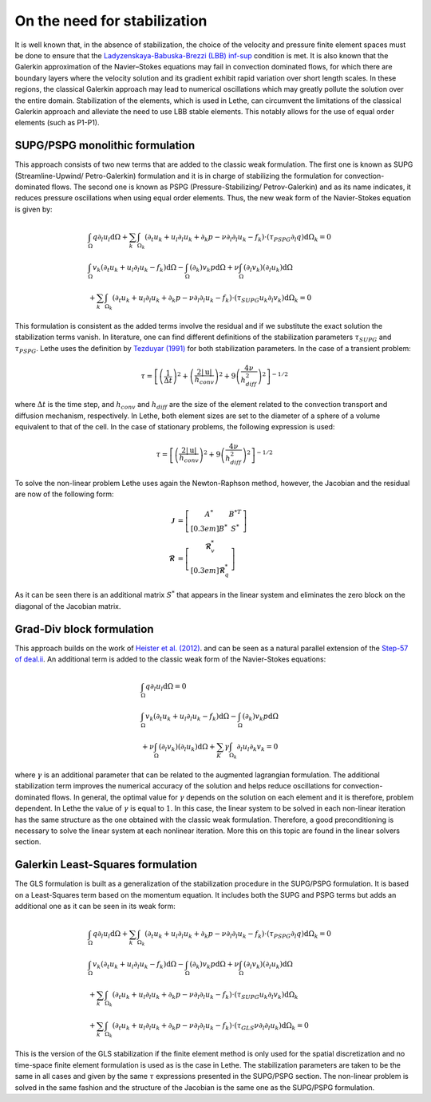On the need for stabilization
###############################

It is well known that, in the absence of stabilization, the choice of the velocity and pressure finite element spaces must be done to ensure that the `Ladyzenskaya-Babuska-Brezzi (LBB) inf-sup <https://en.wikipedia.org/wiki/Ladyzhenskaya%E2%80%93Babu%C5%A1ka%E2%80%93Brezzi_condition>`_ condition is met. It is also known that the Galerkin approximation of the Navier–Stokes equations may fail in convection dominated flows, for which there are boundary layers where the velocity solution and its gradient exhibit rapid variation over short length scales. In these regions, the classical Galerkin approach may lead to numerical oscillations which may greatly pollute the solution over the entire domain. Stabilization of the elements, which is used in Lethe, can circumvent the limitations of the classical Galerkin approach and alleviate the  need to use LBB stable elements. This notably allows for the use of equal order elements (such as P1-P1).


SUPG/PSPG monolithic formulation
-----------------------------------

This approach consists of two new terms that are added to the classic weak formulation. The first one is known as SUPG (Streamline-Upwind/ Petro-Galerkin) formulation and it is in charge of stabilizing the formulation for convection-dominated flows. The second one is known as PSPG (Pressure-Stabilizing/ Petrov-Galerkin) and as its name indicates, it reduces pressure oscillations when using equal order elements. Thus, the new weak form of the Navier-Stokes equation is given by:

.. math::

  &\int_{\Omega}  q  \partial_l u_l \mathrm{d}\Omega + \sum_{k} \int_{\Omega_k} \left( \partial_t u_k + u_l \partial_l u_k + \partial_k p - \nu \partial_l \partial_l u_k - f_k \right) \cdot \left(\tau_{PSPG} \partial_l q \right) \mathrm{d}\Omega_k  = 0 
  \\
  &\int_{\Omega}  v_k \left(\partial_t u_k+ u_l \partial_l u_k - f_k \right) \mathrm{d}\Omega - \int_{\Omega} \left( \partial_k \right) v_k p \mathrm{d}\Omega  + \nu \int_{\Omega} \left( \partial_l v_k \right) \left( \partial_l u_k  \right) \mathrm{d}\Omega   
  \\
  & + \sum_{k} \int_{\Omega_k} \left( \partial_t u_k + u_l \partial_l u_k + \partial_k p - \nu \partial_l \partial_l u_k - f_k \right) \cdot \left(\tau_{SUPG} u_k \partial_l v_k \right) \mathrm{d}\Omega_k =0

This formulation is consistent as the added terms involve the residual and if we substitute the exact solution the stabilization terms vanish. In literature, one can find different definitions of the stabilization parameters :math:`\tau_{SUPG}` and :math:`\tau_{PSPG}`. Lethe uses the definition by `Tezduyar (1991) <https://linkinghub.elsevier.com/retrieve/pii/S0065215608701534>`_ for both stabilization parameters. In the case of a transient problem:

.. math::

   \tau = \left[ \left( \frac{1}{\Delta t} \right)^{2} + \left( \frac{2 |\mathrm{u}|}{h_{conv}} \right)^{2} + 9 \left( \frac{4 \nu}{h^2_{diff}} \right)^{2} \right]^{-1/2}

where :math:`\Delta t` is the time step, and :math:`h_{conv}` and :math:`h_{diff}` are the size of the element related to the convection transport and diffusion mechanism, respectively. In Lethe, both element sizes are set to the diameter of a sphere of a volume equivalent to that of the cell. In the case of stationary problems, the following expression is used: 

.. math::

   \tau = \left[ \left( \frac{2 |\mathrm{u}|}{h_{conv}} \right)^{2} + 9 \left(\frac{4 \nu}{h^2_{diff}} \right)^{2} \right]^{-1/2}

To solve the non-linear problem Lethe uses again the Newton-Raphson method, however, the Jacobian and the residual are now of the following form: 

.. math::
    
  \mathbf{\mathcal{J}} &= \left[ \begin{matrix} 	A^* & B^{*T}  \\[0.3em]	B^* & S^* \end{matrix} \right] \\
  \mathbf{\mathcal{R}} &=  \left[ \begin{matrix} \mathbf{\mathcal{R}}_{v}^*   \\[0.3em]		\mathbf{\mathcal{R}}_{q}^*  \end{matrix} \right]
  
As it can be seen there is an additional matrix :math:`S^*` that appears in the linear system and eliminates the zero block on the diagonal of the Jacobian matrix.

Grad-Div block formulation
------------------------------------

This approach builds on the work of `Heister et al. (2012) <https://onlinelibrary.wiley.com/doi/10.1002/fld.3654>`_. and can be seen as a natural parallel extension of the `Step-57 of deal.ii <https://www.dealii.org/current/doxygen/deal.II/step_57.html>`_. An additional term is added to the classic weak form of the Navier-Stokes equations: 

.. math::

  &\int_{\Omega}  q  \partial_l u_l \mathrm{d}\Omega =0 
  \\
  &\int_{\Omega}  v_k \left(\partial_t u_k+ u_l \partial_l u_k - f_k \right) \mathrm{d}\Omega  - \int_{\Omega} \left( \partial_k \right) v_k p \mathrm{d}\Omega  
  \\
  &+ \nu \int_{\Omega} \left( \partial_l v_k \right) \left( \partial_l u_k  \right) \mathrm{d}\Omega  + \sum_K \gamma \int_{\Omega_k} \partial_l u_l \partial_k v_k = 0

where :math:`\gamma` is an additional parameter that can be related to the augmented lagrangian formulation. The additional stabilization term improves the numerical accuracy of the solution and helps reduce oscillations for convection-dominated flows. In general, the optimal value for :math:`\gamma` depends on the solution on each element and it is therefore, problem dependent. In Lethe the value of :math:`\gamma` is equal to :math:`1`. In this case, the linear system to be solved in each non-linear iteration has the same structure as the one obtained with the classic weak formulation. Therefore, a good preconditioning is necessary to solve the linear system at each nonlinear iteration. More this on this topic are found in the linear solvers section.


Galerkin Least-Squares formulation
-----------------------------------

The GLS formulation is built as a generalization of the stabilization procedure in the SUPG/PSPG formulation. It is based on a Least-Squares term based on the momentum equation. It includes both the SUPG and PSPG terms but adds an additional one as it can be seen in its weak form:

.. math::

  &\int_{\Omega}  q  \partial_l u_l \mathrm{d}\Omega + \sum_{k} \int_{\Omega_k} \left( \partial_t u_k + u_l \partial_l u_k + \partial_k p - \nu \partial_l \partial_l u_k - f_k \right) \cdot \left(\tau_{PSPG} \partial_l q \right) \mathrm{d}\Omega_k  = 0 
  \\
  &\int_{\Omega}  v_k \left(\partial_t u_k+ u_l \partial_l u_k - f_k \right) \mathrm{d}\Omega - \int_{\Omega} \left( \partial_k \right) v_k p \mathrm{d}\Omega  + \nu \int_{\Omega} \left( \partial_l v_k \right) \left( \partial_l u_k  \right) \mathrm{d}\Omega   
  \\
  & + \sum_{k} \int_{\Omega_k} \left( \partial_t u_k + u_l \partial_l u_k + \partial_k p - \nu \partial_l \partial_l u_k - f_k \right) \cdot \left(\tau_{SUPG} u_k \partial_l v_k \right) \mathrm{d}\Omega_k 
  \\
  & + \sum_{k} \int_{\Omega_k} \left( \partial_t u_k + u_l \partial_l u_k + \partial_k p - \nu \partial_l \partial_l u_k - f_k \right) \cdot \left(\tau_{GLS} \nu \partial_l \partial_l u_k \right) \mathrm{d}\Omega_k  =0

This is the version of the GLS stabilization if the finite element method is only used for the spatial discretization and no time-space finite element formulation is used as is the case in Lethe. The stabilization parameters are taken to be the same in all cases and given by the same :math:`\tau` expressions presented in the SUPG/PSPG section. The non-linear problem is solved in the same fashion and the structure of the Jacobian is the same one as the SUPG/PSPG formulation.

